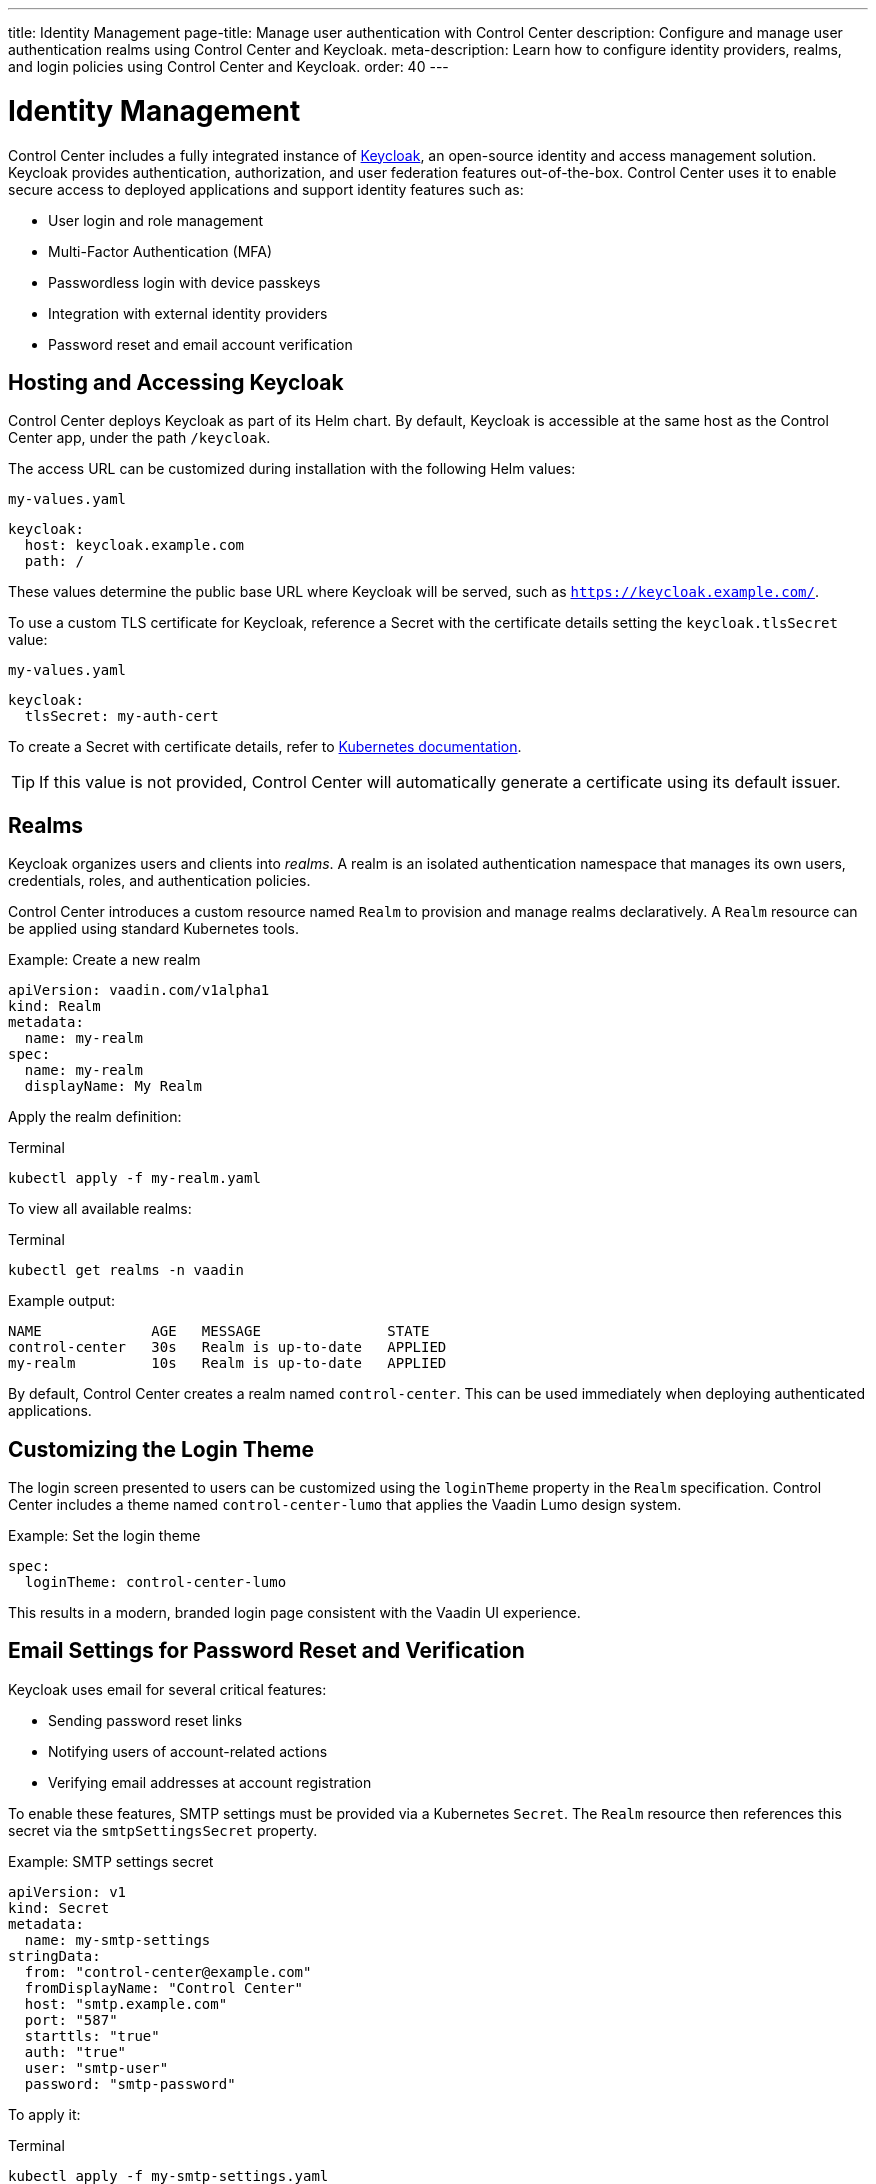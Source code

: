---
title: Identity Management
page-title: Manage user authentication with Control Center
description: Configure and manage user authentication realms using Control Center and Keycloak.
meta-description: Learn how to configure identity providers, realms, and login policies using Control Center and Keycloak.
order: 40
---

= Identity Management

Control Center includes a fully integrated instance of link:https://www.keycloak.org/[Keycloak,window=read-later], an open-source identity and access management solution. Keycloak provides authentication, authorization, and user federation features out-of-the-box. Control Center uses it to enable secure access to deployed applications and support identity features such as:

* User login and role management
* Multi-Factor Authentication (MFA)
* Passwordless login with device passkeys
* Integration with external identity providers
* Password reset and email account verification

== Hosting and Accessing Keycloak

Control Center deploys Keycloak as part of its Helm chart. By default, Keycloak is accessible at the same host as the Control Center app, under the path `/keycloak`.

The access URL can be customized during installation with the following Helm values:

.[filename]`my-values.yaml`
[source,yaml]
----
keycloak:
  host: keycloak.example.com
  path: /
----

These values determine the public base URL where Keycloak will be served, such as `https://keycloak.example.com/`.

To use a custom TLS certificate for Keycloak, reference a Secret with the certificate details setting the `keycloak.tlsSecret` value:

.[filename]`my-values.yaml`
[source,yaml]
----
keycloak:
  tlsSecret: my-auth-cert
----

To create a Secret with certificate details, refer to link:https://kubernetes.io/docs/reference/kubectl/generated/kubectl_create/kubectl_create_secret_tls/[Kubernetes documentation,window=read-later].

[TIP]
If this value is not provided, Control Center will automatically generate a certificate using its default issuer.

== Realms

Keycloak organizes users and clients into _realms_. A realm is an isolated authentication namespace that manages its own users, credentials, roles, and authentication policies.

Control Center introduces a custom resource named `Realm` to provision and manage realms declaratively. A `Realm` resource can be applied using standard Kubernetes tools.

.Example: Create a new realm
[source,yaml]
----
apiVersion: vaadin.com/v1alpha1
kind: Realm
metadata:
  name: my-realm
spec:
  name: my-realm
  displayName: My Realm
----

Apply the realm definition:

.Terminal
[source,shell]
----
kubectl apply -f my-realm.yaml
----

To view all available realms:

.Terminal
[source,shell]
----
kubectl get realms -n vaadin
----

Example output:

----
NAME             AGE   MESSAGE               STATE
control-center   30s   Realm is up-to-date   APPLIED
my-realm         10s   Realm is up-to-date   APPLIED
----

By default, Control Center creates a realm named `control-center`. This can be used immediately when deploying authenticated applications.

== Customizing the Login Theme

The login screen presented to users can be customized using the `loginTheme` property in the `Realm` specification. Control Center includes a theme named `control-center-lumo` that applies the Vaadin Lumo design system.

.Example: Set the login theme
[source,yaml]
----
spec:
  loginTheme: control-center-lumo
----

This results in a modern, branded login page consistent with the Vaadin UI experience.

== Email Settings for Password Reset and Verification

Keycloak uses email for several critical features:

* Sending password reset links
* Notifying users of account-related actions
* Verifying email addresses at account registration

To enable these features, SMTP settings must be provided via a Kubernetes `Secret`. The `Realm` resource then references this secret via the `smtpSettingsSecret` property.

.Example: SMTP settings secret
[source,yaml]
----
apiVersion: v1
kind: Secret
metadata:
  name: my-smtp-settings
stringData:
  from: "control-center@example.com"
  fromDisplayName: "Control Center"
  host: "smtp.example.com"
  port: "587"
  starttls: "true"
  auth: "true"
  user: "smtp-user"
  password: "smtp-password"
----

To apply it:

.Terminal
[source,shell]
----
kubectl apply -f my-smtp-settings.yaml
----

And reference it in the realm definition:

[source,yaml]
----
spec:
  smtpSettingsSecret:
    name: my-smtp-settings
----

Supported keys and their meaning:

[cols="1,3", options="header"]
|===
| Key | Description

| `host`
| SMTP server hostname or IP address (required)

| `port`
| SMTP port (e.g., `25`, `465`, `587`)

| `from`
| Email address to use in the From header (required)

| `fromDisplayName`
| Optional display name shown as sender

| `replyTo`
| Optional address for Reply-To header

| `replyToDisplayName`
| Optional display name for Reply-To header

| `ssl`
| `true` or `false` to enable SSL (usually used on port `465`)

| `starttls`
| `true` or `false` to enable STARTTLS (commonly used on port `587`)

| `auth`
| `true` if SMTP server requires authentication

| `user`
| SMTP username (required if `auth: true`)

| `password`
| SMTP password (required if `auth: true`)
|===

=== Enabling Email-Based Login Features

Once SMTP settings are configured, the following options can be enabled in the realm:

[source,yaml]
----
spec:
  verifyEmail: true
  resetPasswordAllowed: true
----

These instruct Keycloak to require users to verify their email address before login and allow password reset via email links.

[NOTE]
====
When SMTP settings are configured, `resetPasswordAllowed` is enabled by default.
====
